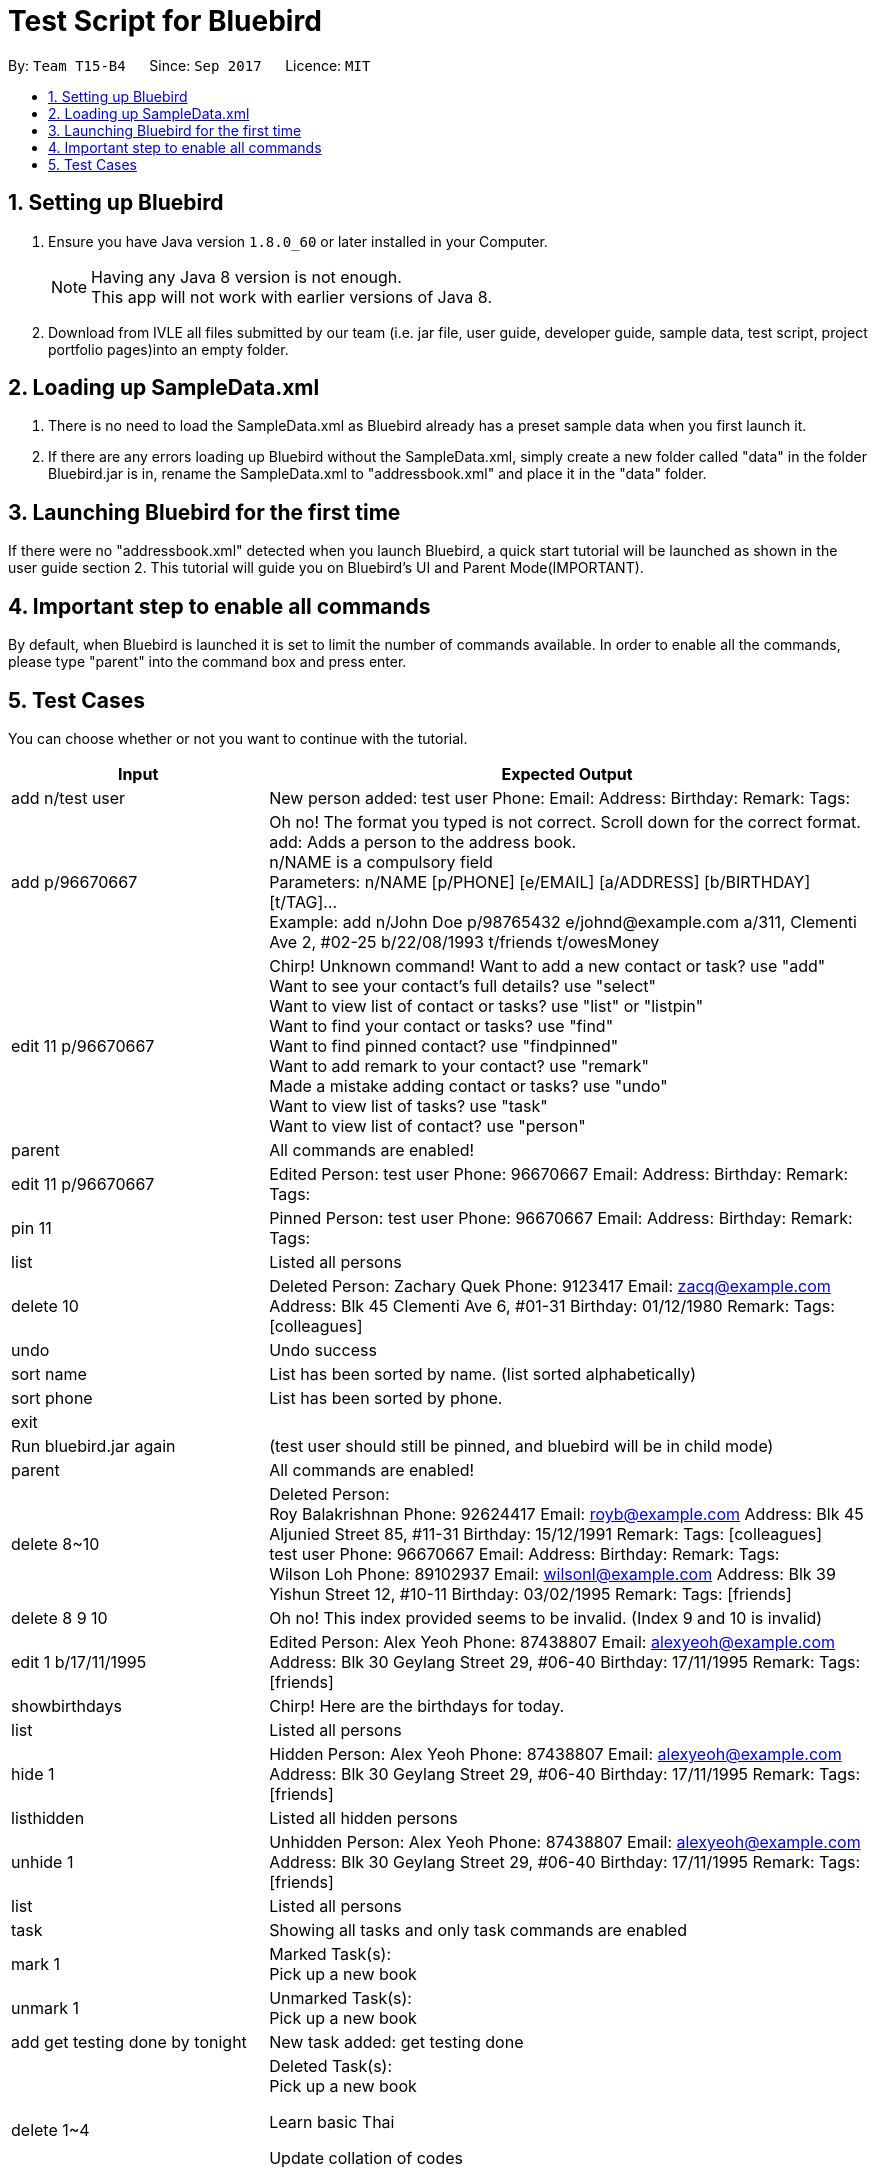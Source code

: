 = Test Script for Bluebird
:toc:
:toc-title:
:toc-placement: preamble
:sectnums:
:imagesDir: images
:stylesDir: stylesheets
ifdef::env-github[]
:tip-caption: :bulb:
:note-caption: :information_source:
endif::[]
ifdef::env-github,env-browser[:outfilesuffix: .adoc]
:repoURL: https://github.com/CS2103AUG2017-T15-B4/main/tree/master

By: `Team T15-B4`      Since: `Sep 2017`      Licence: `MIT`

== Setting up Bluebird

.  Ensure you have Java version `1.8.0_60` or later installed in your Computer.
+
[NOTE]
Having any Java 8 version is not enough. +
This app will not work with earlier versions of Java 8.
+
.  Download from IVLE all files submitted by our team
(i.e. jar file, user guide, developer guide, sample data, test script, project portfolio pages)into an empty folder.

== Loading up SampleData.xml

. There is no need to load the SampleData.xml as Bluebird already has a preset sample data when you first launch it.
. If there are any errors loading up Bluebird without the SampleData.xml, simply create a new folder called
"data" in the folder Bluebird.jar is in, rename the SampleData.xml to "addressbook.xml" and place it in the "data" folder.

== Launching Bluebird for the first time

If there were no "addressbook.xml" detected when you launch Bluebird, a quick start tutorial will be launched as shown in
the user guide section 2. This tutorial will guide you on Bluebird's UI and Parent Mode(IMPORTANT).

== Important step to enable all commands

By default, when Bluebird is launched it is set to limit the number of commands available.
In order to enable all the commands, please type "parent" into the command box and press enter.

== Test Cases
You can choose whether or not you want to continue with the tutorial. +

[width="100%",cols="30%,70%",options="header"]
|===
|Input|Expected Output
|add n/test user|New person added: test user Phone:   Email:   Address:   Birthday:   Remark:  Tags:
|add p/96670667 |Oh no! The format you typed is not correct. Scroll down for the correct format. +
                 add: Adds a person to the address book. +
                 n/NAME is a compulsory field  +
                 Parameters: n/NAME [p/PHONE] [e/EMAIL] [a/ADDRESS] [b/BIRTHDAY] [t/TAG]... +
                 Example: add n/John Doe p/98765432 e/johnd@example.com a/311, Clementi Ave 2, #02-25 b/22/08/1993 t/friends t/owesMoney  +
|edit 11 p/96670667 |Chirp! Unknown command!
                      Want to add a new contact or task? use "add" +
                     Want to see your contact's full details? use "select" +
                     Want to view list of contact or tasks? use "list" or "listpin" +
                     Want to find your contact or tasks? use "find" +
                     Want to find pinned contact? use "findpinned" +
                     Want to add remark to your contact? use "remark" +
                     Made a mistake adding contact or tasks? use "undo" +
                     Want to view list of tasks? use "task" +
                     Want to view list of contact? use "person" +
|parent |All commands are enabled!
|edit 11 p/96670667 |Edited Person: test user Phone: 96670667 Email:   Address:   Birthday:   Remark:  Tags:  +
|pin 11|Pinned Person: test user Phone: 96670667 Email:   Address:   Birthday:   Remark:  Tags:  +
|list|Listed all persons +
|delete 10|Deleted Person:
           Zachary Quek Phone: 9123417 Email: zacq@example.com Address: Blk 45 Clementi Ave 6, #01-31 Birthday: 01/12/1980 Remark:  Tags: [colleagues]
|undo|Undo success
|sort name|List has been sorted by name. (list sorted alphabetically)
|sort phone|List has been sorted by phone.
|exit|
|Run bluebird.jar again|(test user should still be pinned, and bluebird will be in child mode)
|parent|All commands are enabled!
|delete 8~10|Deleted Person:  +
             Roy Balakrishnan Phone: 92624417 Email: royb@example.com Address: Blk 45 Aljunied Street 85, #11-31 Birthday: 15/12/1991 Remark:  Tags: [colleagues] +
             test user Phone: 96670667 Email:   Address:   Birthday:   Remark:  Tags:  +
             Wilson Loh Phone: 89102937 Email: wilsonl@example.com Address: Blk 39 Yishun Street 12, #10-11 Birthday: 03/02/1995 Remark:  Tags: [friends] +
|delete 8 9 10|Oh no! This index provided seems to be invalid. (Index 9 and 10 is invalid)
|edit 1 b/17/11/1995|Edited Person: Alex Yeoh Phone: 87438807 Email: alexyeoh@example.com Address: Blk 30 Geylang Street 29, #06-40 Birthday: 17/11/1995 Remark:  Tags: [friends] +
|showbirthdays|Chirp! Here are the birthdays for today. +
|list|Listed all persons +
|hide 1|Hidden Person: Alex Yeoh Phone: 87438807 Email: alexyeoh@example.com Address: Blk 30 Geylang Street 29, #06-40 Birthday: 17/11/1995 Remark:  Tags: [friends] +
|listhidden|Listed all hidden persons +
|unhide 1|Unhidden Person: Alex Yeoh Phone: 87438807 Email: alexyeoh@example.com Address: Blk 30 Geylang Street 29, #06-40 Birthday: 17/11/1995 Remark:  Tags: [friends] +
|list|Listed all persons +
|task|Showing all tasks and only task commands are enabled +
|mark 1|Marked Task(s): +
        Pick up a new book +
|unmark 1|Unmarked Task(s):  +
          Pick up a new book +
|add get testing done by tonight|New task added: get testing done +
|delete 1~4|Deleted Task(s):  +
            Pick up a new book +

            Learn basic Thai +

            Update collation of codes +

            Go grocery shopping +
|person|Showing all persons and only person commands are enabled +
|find alex|1 persons listed! +
|select 1|Selected Person: 1 +
|list|Listed all persons +
|alias k/del s/delete|New alias added:  keyword: del representation: delete +
|del 2|Deleted Person:
       Bernice Yu Phone: 99272758 Email: berniceyu@example.com Address: Blk 30 Lorong 3 Serangoon Gardens, #07-18 Birthday: 11/11/1995 Remark: Likes to swim. Tags: [colleagues][friends] +
|undo|Undo success! +
|redo|Redo success! +
|unalias k/del|Alias removed:  keyword: del representation: delete +
|pin 1|Chirp! This person is already pinned. +
|listpin|Listed all pinned person +
|unpin 1|Unpinned Person: Alex Yeoh Phone: 87438807 Email: alexyeoh@example.com Address: Blk 30 Geylang Street 29, #06-40 Birthday: 17/11/1995 Remark:  Tags: [friends] +
|list|Listed all persons +

|===
